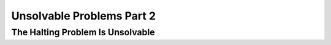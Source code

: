 .. This file is part of the OpenDSA eTextbook project. See
.. http://opendsa.org for more details.
.. Copyright (c) 2012-2020 by the OpenDSA Project Contributors, and
.. distributed under an MIT open source license.

.. avmetadata::
   :author: Xiaolin Zhou, Yijing Wu
   :satisfies: Frame example
   :topic: Part 2 of Unsolvable Problems chapter in NP4114

Unsolvable Problems Part 2
================================

The Halting Problem Is Unsolvable
------------------------------------
.. inlineav:: UnsolveableProblems2 ff
   :links: AV/PIExample/NPComplete/UnsolveableProblems2.css
   :scripts: AV/PIExample/NPComplete/UnsolveableProblems2.js DataStructures/PIFrames.js
   :output: show
